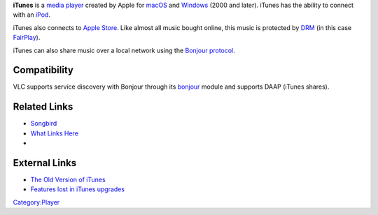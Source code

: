 .. raw:: mediawiki

   {{Lowercase}}

.. raw:: mediawiki

   {{website|iTunes|https://www.apple.com/itunes/}}

**iTunes** is a `media player <media_player>`__ created by Apple for `macOS <macOS>`__ and `Windows <Windows>`__ (2000 and later). iTunes has the ability to connect with an `iPod <iPod>`__.

iTunes also connects to `Apple Store <https://www.apple.com/retail>`__. Like almost all music bought online, this music is protected by `DRM <DRM>`__ (in this case `FairPlay <FairPlay>`__).

iTunes can also share music over a local network using the `Bonjour protocol <wikipedia:Bonjour_(protocol)>`__.

Compatibility
-------------

VLC supports service discovery with Bonjour through its `bonjour <Documentation:Modules/bonjour>`__ module and supports DAAP (iTunes shares).

.. raw:: mediawiki

   {{compat}}

Related Links
-------------

-  `Songbird <Songbird>`__
-  `What Links Here <Special:WhatLinksHere/{{PAGENAME}}>`__
-  

   .. raw:: mediawiki

      {{VLCSourceFile|modules/services_discovery/bonjour.m}}

External Links
--------------

-  `The Old Version of iTunes <http://www.oldapps.com/itunes.php>`__
-  `Features lost in iTunes upgrades <https://g13g.blog/2005/04/05/features-lost-in-itunes-upgrades/>`__

`Category:Player <Category:Player>`__
